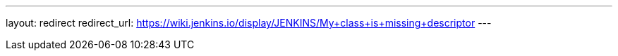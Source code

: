 ---
layout: redirect
redirect_url: https://wiki.jenkins.io/display/JENKINS/My+class+is+missing+descriptor
---
